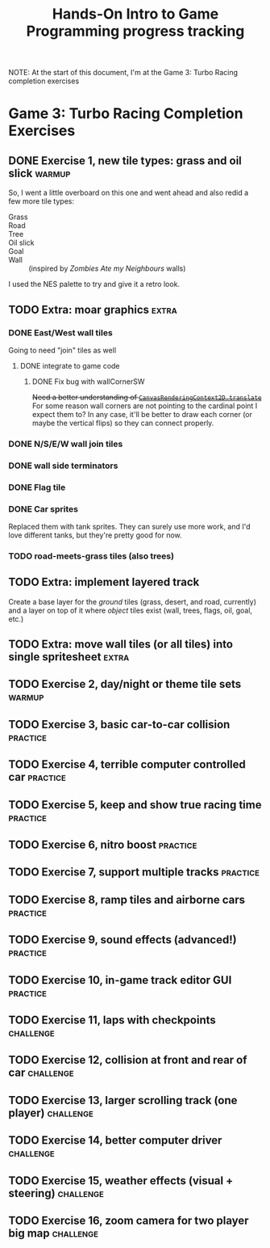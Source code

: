 #+TITLE: Hands-On Intro to Game Programming progress tracking

NOTE: At the start of this document, I'm at the Game 3: Turbo Racing completion exercises
* Game 3: Turbo Racing Completion Exercises

** DONE Exercise 1, new tile types: grass and oil slick              :warmup:

   So, I went a little overboard on this one and went ahead and also redid a few more tile types:
   - Grass :: [[./turbo-racing/images/track_grass.png]]
   - Road :: [[./turbo-racing/images/track_road.png]]
   - Tree :: [[./turbo-racing/images/track_tree.png]]
   - Oil slick :: [[./turbo-racing/images/track_oil.png]]
   - Goal :: [[./turbo-racing/images/track_goal.png]]
   - Wall :: [[./turbo-racing/images/track_wall.png]] (inspired by /Zombies Ate my Neighbours/ walls)

   I used the NES palette to try and give it a retro look.

** TODO Extra: moar graphics                                          :extra:

*** DONE East/West wall tiles

	Going to need "join" tiles as well

**** DONE integrate to game code

***** DONE Fix bug with wallCornerSW

	  +Need a better understanding of [[https://developer.mozilla.org/en-US/docs/Web/API/CanvasRenderingContext2D/translate][~CanvasRenderingContext2D.translate~]]+
	  For some reason wall corners are not pointing to the cardinal point I expect them to?
	  In any case, it'll be better to draw each corner (or maybe the vertical flips) so they can connect properly.

*** DONE N/S/E/W wall join tiles

*** DONE wall side terminators
*** DONE Flag tile

*** DONE Car sprites
	Replaced them with tank sprites.
	They can surely use more work, and I'd love different tanks, but they're pretty
	good for now.

*** TODO road-meets-grass tiles (also trees)

** TODO Extra: implement layered track

   Create a base layer for the /ground/ tiles (grass, desert, and road, currently) and a layer on top of it where /object/ tiles exist (wall, trees, flags, oil, goal, etc.)

** TODO Extra: move wall tiles (or all tiles) into single spritesheet :extra:

** TODO Exercise 2, day/night or theme tile sets                     :warmup:

** TODO Exercise 3, basic car-to-car collision                       :practice:

** TODO Exercise 4, terrible computer controlled car               :practice:

** TODO Exercise 5, keep and show true racing time                 :practice:

** TODO Exercise 6, nitro boost                                    :practice:

** TODO Exercise 7, support multiple tracks                        :practice:

** TODO Exercise 8, ramp tiles and airborne cars                   :practice:

** TODO Exercise 9, sound effects (advanced!)                      :practice:

** TODO Exercise 10, in-game track editor GUI                      :practice:

** TODO Exercise 11, laps with checkpoints                        :challenge:

** TODO Exercise 12, collision at front and rear of car           :challenge:

** TODO Exercise 13, larger scrolling track (one player)          :challenge:

** TODO Exercise 14, better computer driver                       :challenge:

** TODO Exercise 15, weather effects (visual + steering)          :challenge:

** TODO Exercise 16, zoom camera for two player big map           :challenge:

